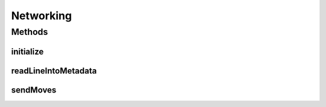 .. java:import:: java.io FileWriter

.. java:import:: java.io IOException

.. java:import:: java.util Arrays

Networking
==========

.. java:package:: hlt
   :noindex:

.. java:type:: public class Networking

Methods
-------
initialize
^^^^^^^^^^

.. java:method:: public GameMap initialize(String botName)
   :outertype: Networking

readLineIntoMetadata
^^^^^^^^^^^^^^^^^^^^

.. java:method:: public static Metadata readLineIntoMetadata()
   :outertype: Networking

sendMoves
^^^^^^^^^

.. java:method:: public static void sendMoves(Iterable<Move> moves)
   :outertype: Networking

